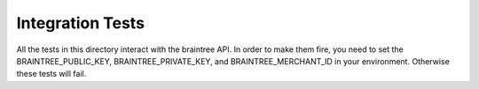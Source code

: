 ==========================
Integration Tests
==========================

All the tests in this directory interact with the braintree API.
In order to make them fire, you need to set the BRAINTREE_PUBLIC_KEY,
BRAINTREE_PRIVATE_KEY, and BRAINTREE_MERCHANT_ID in your environment.
Otherwise these tests will fail.